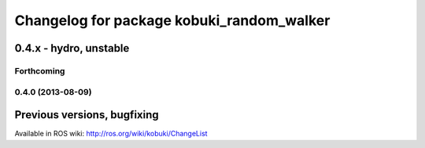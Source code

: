 ^^^^^^^^^^^^^^^^^^^^^^^^^^^^^^^^^^^^^^^^^^
Changelog for package kobuki_random_walker
^^^^^^^^^^^^^^^^^^^^^^^^^^^^^^^^^^^^^^^^^^

0.4.x - hydro, unstable
=======================

Forthcoming
-----------

0.4.0 (2013-08-09)
------------------


Previous versions, bugfixing
============================

Available in ROS wiki: http://ros.org/wiki/kobuki/ChangeList
